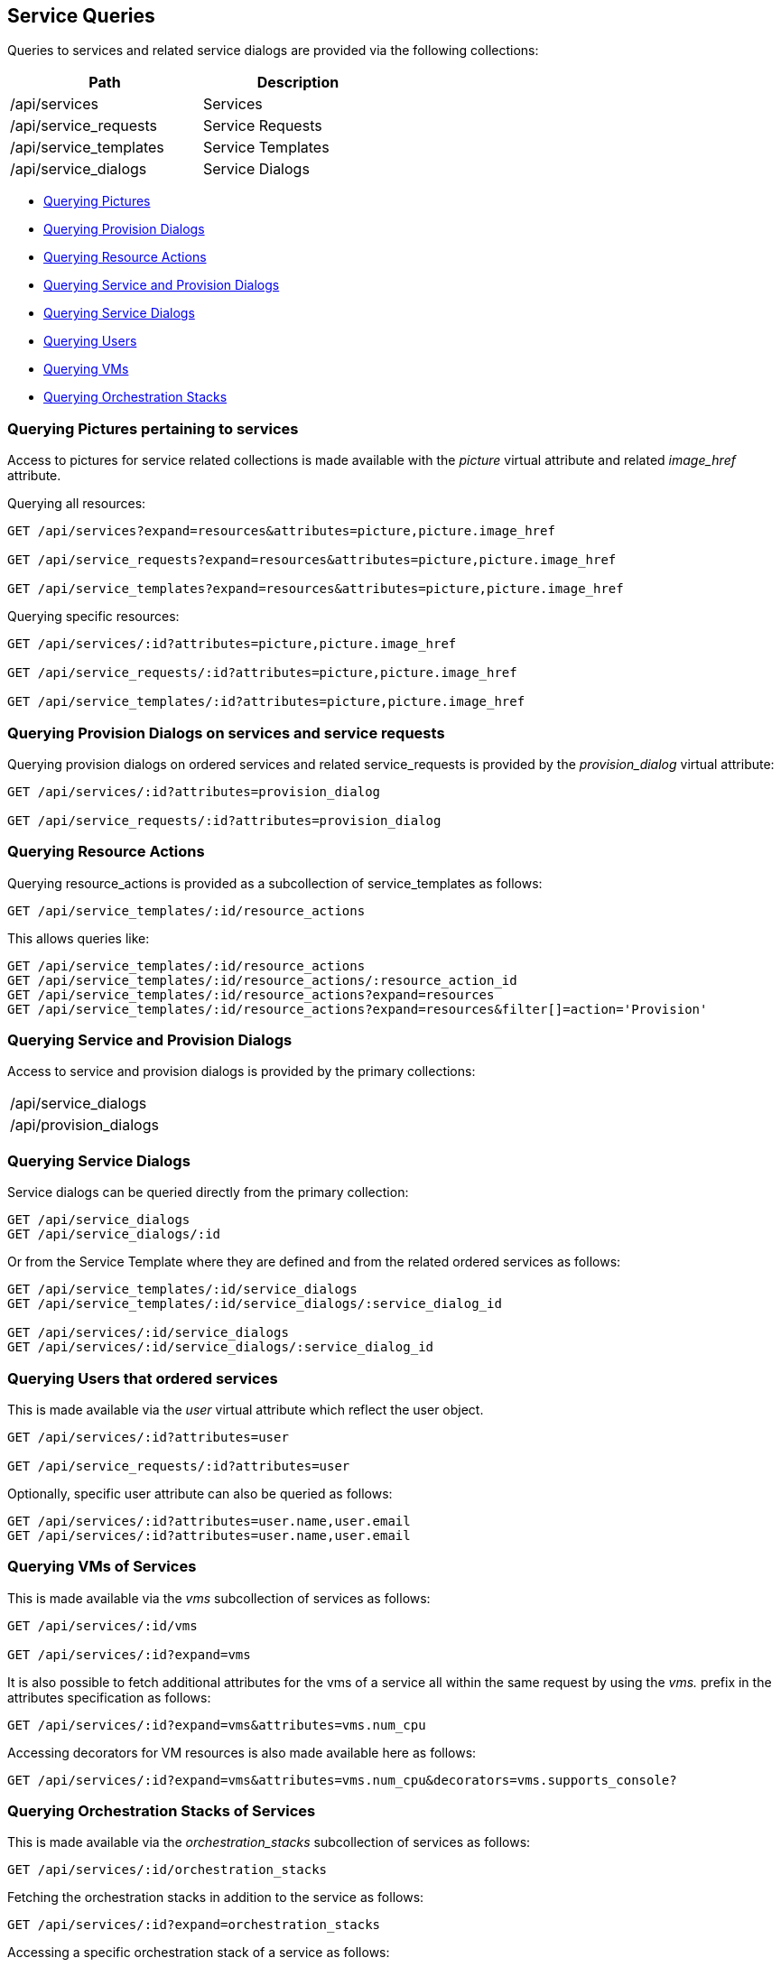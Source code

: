 
[[service-queries]]
== Service Queries

Queries to services and related service dialogs are provided via the following collections:

[cols="<,<",options="header",width="50%"]
|==========================
| Path | Description
| /api/services | Services
| /api/service_requests | Service Requests
| /api/service_templates | Service Templates
| /api/service_dialogs | Service Dialogs
|==========================

* link:#querying-pictures[Querying Pictures]
* link:#querying-provision-dialogs[Querying Provision Dialogs]
* link:#querying-resource-actions[Querying Resource Actions]
* link:#querying-service-provision-dialogs[Querying Service and Provision Dialogs]
* link:#querying-service-dialogs[Querying Service Dialogs]
* link:#querying-users[Querying Users]
* link:#querying-vms[Querying VMs]
* link:#querying-orchestration-stacks[Querying Orchestration Stacks]

[[querying-pictures]]
=== Querying Pictures pertaining to services

Access to pictures for service related collections is made available with the _picture_
virtual attribute and related _image_href_ attribute.

Querying all resources:

----
GET /api/services?expand=resources&attributes=picture,picture.image_href

GET /api/service_requests?expand=resources&attributes=picture,picture.image_href

GET /api/service_templates?expand=resources&attributes=picture,picture.image_href
----

Querying specific resources:

----
GET /api/services/:id?attributes=picture,picture.image_href

GET /api/service_requests/:id?attributes=picture,picture.image_href

GET /api/service_templates/:id?attributes=picture,picture.image_href
----

[[querying-provision-dialogs]]
=== Querying Provision Dialogs on services and service requests

Querying provision dialogs on ordered services and related service_requests is provided
by the _provision_dialog_ virtual attribute:

----
GET /api/services/:id?attributes=provision_dialog

GET /api/service_requests/:id?attributes=provision_dialog
----

[[querying-resource-actions]]
=== Querying Resource Actions

Querying resource_actions is provided as a subcollection of service_templates as follows:

----
GET /api/service_templates/:id/resource_actions
----

This allows queries like:

----
GET /api/service_templates/:id/resource_actions
GET /api/service_templates/:id/resource_actions/:resource_action_id
GET /api/service_templates/:id/resource_actions?expand=resources
GET /api/service_templates/:id/resource_actions?expand=resources&filter[]=action='Provision'
----


[[querying-service-provision-dialogs]]
=== Querying Service and Provision Dialogs

Access to service and provision dialogs is provided by the primary collections:

[cols="<",width="50%"]
|==========================
| /api/service_dialogs
| /api/provision_dialogs
|==========================

[[querying-service-dialogs]]
=== Querying Service Dialogs

Service dialogs can be queried directly from the primary collection:

----
GET /api/service_dialogs
GET /api/service_dialogs/:id
----

Or from the Service Template where they are defined and from the related ordered services
as follows:

----
GET /api/service_templates/:id/service_dialogs
GET /api/service_templates/:id/service_dialogs/:service_dialog_id

GET /api/services/:id/service_dialogs
GET /api/services/:id/service_dialogs/:service_dialog_id
----

[[querying-users]]
=== Querying Users that ordered services

This is made available via the _user_ virtual attribute which reflect the user object.

----
GET /api/services/:id?attributes=user

GET /api/service_requests/:id?attributes=user
----

Optionally, specific user attribute can also be queried as follows:

----
GET /api/services/:id?attributes=user.name,user.email
GET /api/services/:id?attributes=user.name,user.email
----

[[querying-vms]]
=== Querying VMs of Services

This is made available via the _vms_ subcollection of services as follows:

----
GET /api/services/:id/vms

GET /api/services/:id?expand=vms
----

It is also possible to fetch additional attributes for the vms of a service all within
the same request by using the _vms._ prefix in the attributes specification as follows:

----
GET /api/services/:id?expand=vms&attributes=vms.num_cpu
----

Accessing decorators for VM resources is also made available here as follows:

----
GET /api/services/:id?expand=vms&attributes=vms.num_cpu&decorators=vms.supports_console?
----

[[querying-orchestration-stacks]]
=== Querying Orchestration Stacks of Services

This is made available via the _orchestration_stacks_ subcollection of services as follows:


----
GET /api/services/:id/orchestration_stacks
----

Fetching the orchestration stacks in addition to the service as follows:

----
GET /api/services/:id?expand=orchestration_stacks
----

Accessing a specific orchestration stack of a service as follows:

----
GET /api/services/:id/orchestration_stacks/:orchestration_stack_id
----
